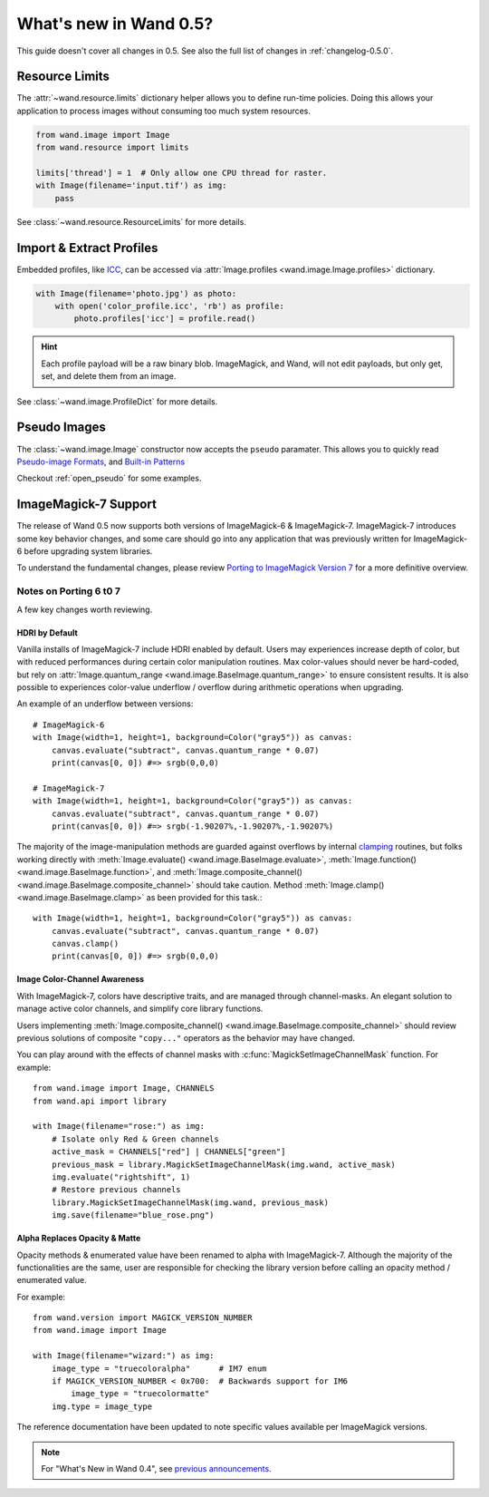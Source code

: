 What's new in Wand 0.5?
=======================

This guide doesn't cover all changes in 0.5.  See also the full list of
changes in :ref:`changelog-0.5.0`.

Resource Limits
---------------

.. versionadded:: 0.5.1

The :attr:`~wand.resource.limits` dictionary helper allows you to define run-time
policies. Doing this allows your application to process images without consuming
too much system resources.

.. code-block:: python

    from wand.image import Image
    from wand.resource import limits

    limits['thread'] = 1  # Only allow one CPU thread for raster.
    with Image(filename='input.tif') as img:
        pass

See :class:`~wand.resource.ResourceLimits` for more details.


Import & Extract Profiles
-------------------------

.. versionadded:: 0.5.1

Embedded profiles, like ICC_, can be accessed via
:attr:`Image.profiles <wand.image.Image.profiles>` dictionary.

.. code-block:: python

    with Image(filename='photo.jpg') as photo:
        with open('color_profile.icc', 'rb') as profile:
            photo.profiles['icc'] = profile.read()

.. hint::

    Each profile payload will be a raw binary blob. ImageMagick, and Wand,
    will not edit payloads, but only get, set, and delete them from an image.

See :class:`~wand.image.ProfileDict` for more details.

.. _ICC: https://en.wikipedia.org/wiki/ICC_profile


Pseudo Images
-------------

.. versionadded:: 0.5.0

The :class:`~wand.image.Image` constructor now accepts the ``pseudo`` paramater.
This allows you to quickly read `Pseudo-image Formats`_, and `Built-in Patterns`_

.. _Pseudo-image Formats: https://imagemagick.org/script/formats.php#pseudo
.. _Built-in Patterns: https://imagemagick.org/script/formats.php#builtin-images

Checkout :ref:`open_pseudo` for some examples.


ImageMagick-7 Support
---------------------

.. versionadded:: 0.5.0

The release of Wand 0.5 now supports both versions of ImageMagick-6 &
ImageMagick-7. ImageMagick-7 introduces some key behavior changes, and some
care should go into any application that was previously written for
ImageMagick-6 before upgrading system libraries.

To understand the fundamental changes, please review
`Porting to ImageMagick Version 7`_ for a more definitive overview.

.. _Porting to ImageMagick Version 7: https://www.imagemagick.org/script/porting.php

Notes on Porting 6 t0 7
^^^^^^^^^^^^^^^^^^^^^^^

A few key changes worth reviewing.


HDRI by Default
'''''''''''''''
Vanilla installs of ImageMagick-7 include HDRI enabled by default. Users may
experiences increase depth of color, but with reduced performances during
certain color manipulation routines. Max color-values should never be
hard-coded, but rely on :attr:`Image.quantum_range <wand.image.BaseImage.quantum_range>` to ensure
consistent results. It is also possible to experiences color-value underflow /
overflow during arithmetic operations when upgrading.

An example of an underflow between versions::

    # ImageMagick-6
    with Image(width=1, height=1, background=Color("gray5")) as canvas:
        canvas.evaluate("subtract", canvas.quantum_range * 0.07)
        print(canvas[0, 0]) #=> srgb(0,0,0)

    # ImageMagick-7
    with Image(width=1, height=1, background=Color("gray5")) as canvas:
        canvas.evaluate("subtract", canvas.quantum_range * 0.07)
        print(canvas[0, 0]) #=> srgb(-1.90207%,-1.90207%,-1.90207%)

The majority of the image-manipulation methods are guarded against overflows by
internal clamping_ routines, but folks working directly with
:meth:`Image.evaluate() <wand.image.BaseImage.evaluate>`,
:meth:`Image.function() <wand.image.BaseImage.function>`, and
:meth:`Image.composite_channel() <wand.image.BaseImage.composite_channel>` should take caution.
Method :meth:`Image.clamp() <wand.image.BaseImage.clamp>` as been provided for
this task.::

    with Image(width=1, height=1, background=Color("gray5")) as canvas:
        canvas.evaluate("subtract", canvas.quantum_range * 0.07)
        canvas.clamp()
        print(canvas[0, 0]) #=> srgb(0,0,0)


.. _clamping: https://en.wikipedia.org/wiki/Clamping_(graphics)

Image Color-Channel Awareness
'''''''''''''''''''''''''''''
With ImageMagick-7, colors have descriptive traits, and are managed through
channel-masks. An elegant solution to manage active color channels, and
simplify core library functions.

Users implementing :meth:`Image.composite_channel() <wand.image.BaseImage.composite_channel>` should review
previous solutions of composite ``"copy..."`` operators as the behavior may
have changed.

You can play around with the effects of channel masks with
:c:func:`MagickSetImageChannelMask` function. For example::

    from wand.image import Image, CHANNELS
    from wand.api import library

    with Image(filename="rose:") as img:
        # Isolate only Red & Green channels
        active_mask = CHANNELS["red"] | CHANNELS["green"]
        previous_mask = library.MagickSetImageChannelMask(img.wand, active_mask)
        img.evaluate("rightshift", 1)
        # Restore previous channels
        library.MagickSetImageChannelMask(img.wand, previous_mask)
        img.save(filename="blue_rose.png")


Alpha Replaces Opacity & Matte
''''''''''''''''''''''''''''''
Opacity methods & enumerated value have been renamed to alpha with
ImageMagick-7. Although the majority of the functionalities are the same, user
are responsible for checking the library version before calling an opacity
method / enumerated value.

For example::

    from wand.version import MAGICK_VERSION_NUMBER
    from wand.image import Image

    with Image(filename="wizard:") as img:
        image_type = "truecoloralpha"      # IM7 enum
        if MAGICK_VERSION_NUMBER < 0x700:  # Backwards support for IM6
            image_type = "truecolormatte"
        img.type = image_type

The reference documentation have been updated to note specific values
available per ImageMagick versions.

.. note::

    For "What's New in Wand 0.4", see `previous announcements`_.

    .. _previous announcements: 0.4.html
